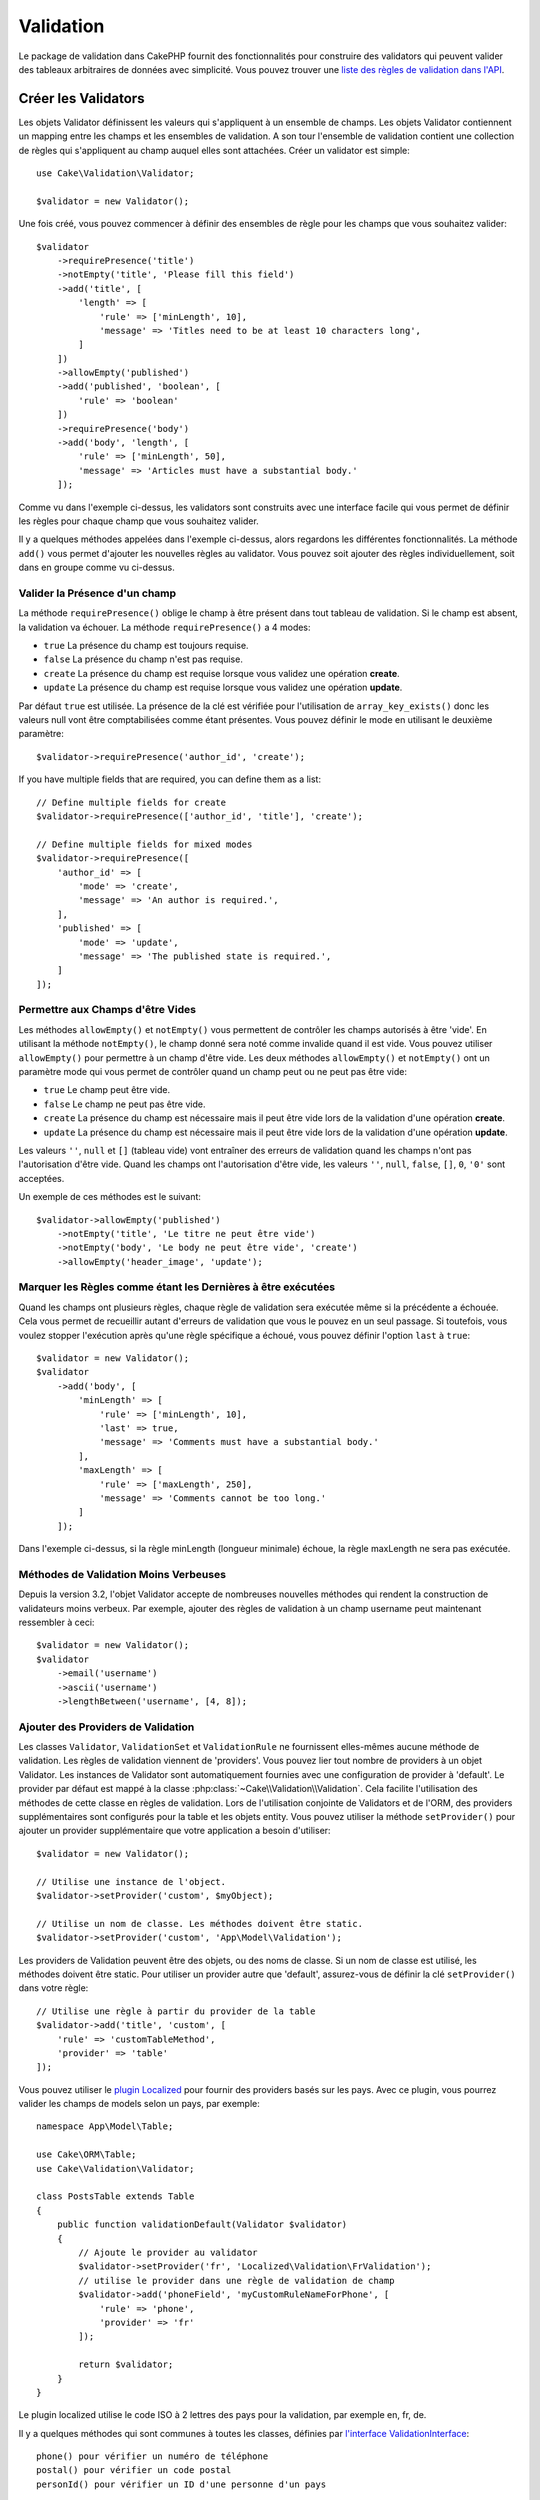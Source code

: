 Validation
##########

.. php:namespace:: Cake\Validation

Le package de validation dans CakePHP fournit des fonctionnalités pour
construire des validators qui peuvent valider des tableaux arbitraires de
données avec simplicité. Vous pouvez trouver une `liste des règles de validation
dans l'API
<https://api.cakephp.org/3.x/class-Cake.Validation.Validation.html>`__.

.. _creating-validators:

Créer les Validators
====================

.. php:class:: Validator

Les objets Validator définissent les valeurs qui s'appliquent à un ensemble de
champs. Les objets Validator contiennent un mapping entre les champs et les
ensembles de validation. A son tour l'ensemble de validation contient une
collection de règles qui s'appliquent au champ auquel elles sont attachées.
Créer un validator est simple::

    use Cake\Validation\Validator;

    $validator = new Validator();

Une fois créé, vous pouvez commencer à définir des ensembles de règle pour les
champs que vous souhaitez valider::

    $validator
        ->requirePresence('title')
        ->notEmpty('title', 'Please fill this field')
        ->add('title', [
            'length' => [
                'rule' => ['minLength', 10],
                'message' => 'Titles need to be at least 10 characters long',
            ]
        ])
        ->allowEmpty('published')
        ->add('published', 'boolean', [
            'rule' => 'boolean'
        ])
        ->requirePresence('body')
        ->add('body', 'length', [
            'rule' => ['minLength', 50],
            'message' => 'Articles must have a substantial body.'
        ]);

Comme vu dans l'exemple ci-dessus, les validators sont construits avec une
interface facile qui vous permet de définir les règles pour chaque champ que
vous souhaitez valider.

Il y a quelques méthodes appelées dans l'exemple ci-dessus, alors regardons
les différentes fonctionnalités. La méthode ``add()`` vous permet d'ajouter
les nouvelles règles au validator. Vous pouvez soit ajouter des règles
individuellement, soit dans en groupe comme vu ci-dessus.

Valider la Présence d'un champ
------------------------------

La méthode ``requirePresence()`` oblige le champ à être présent dans tout
tableau de validation. Si le champ est absent, la validation va échouer. La
méthode ``requirePresence()`` a 4 modes:

* ``true`` La présence du champ est toujours requise.
* ``false`` La présence du champ n'est pas requise.
* ``create`` La présence du champ est requise lorsque vous validez une
  opération **create**.
* ``update`` La présence du champ est requise lorsque vous validez une
  opération **update**.

Par défaut ``true`` est utilisée. La présence de la clé est vérifiée pour
l'utilisation de ``array_key_exists()`` donc les valeurs null vont être
comptabilisées comme étant présentes. Vous pouvez définir le mode en utilisant
le deuxième paramètre::

    $validator->requirePresence('author_id', 'create');

If you have multiple fields that are required, you can define them as a list::

    // Define multiple fields for create
    $validator->requirePresence(['author_id', 'title'], 'create');

    // Define multiple fields for mixed modes
    $validator->requirePresence([
        'author_id' => [
            'mode' => 'create',
            'message' => 'An author is required.',
        ],
        'published' => [
            'mode' => 'update',
            'message' => 'The published state is required.',
        ]
    ]);

.. versionadded:: 3.3.0
    ``requirePresence()`` accepts an array of fields as of 3.3.0

Permettre aux Champs d'être Vides
---------------------------------

Les méthodes ``allowEmpty()`` et ``notEmpty()`` vous permettent de contrôler
les champs autorisés à être 'vide'. En utilisant la méthode ``notEmpty()``, le
champ donné sera noté comme invalide quand il est vide. Vous pouvez utiliser
``allowEmpty()`` pour permettre à un champ d'être vide. Les deux méthodes
``allowEmpty()`` et ``notEmpty()`` ont un paramètre mode qui vous permet
de contrôler quand un champ peut ou ne peut pas être vide:

* ``true`` Le champ peut être vide.
* ``false`` Le champ ne peut pas être vide.
* ``create`` La présence du champ est nécessaire mais il peut être vide lors
  de la validation d'une opération **create**.
* ``update`` La présence du champ est nécessaire mais il peut être vide lors
  de la validation d'une opération **update**.

Les valeurs ``''``, ``null`` et ``[]`` (tableau vide) vont entraîner des
erreurs de validation quand les champs n'ont pas l'autorisation d'être vide.
Quand les champs ont l'autorisation d'être vide, les valeurs ``''``, ``null``,
``false``, ``[]``, ``0``, ``'0'`` sont acceptées.

Un exemple de ces méthodes est le suivant::

    $validator->allowEmpty('published')
        ->notEmpty('title', 'Le titre ne peut être vide')
        ->notEmpty('body', 'Le body ne peut être vide', 'create')
        ->allowEmpty('header_image', 'update');


Marquer les Règles comme étant les Dernières à être exécutées
-------------------------------------------------------------

Quand les champs ont plusieurs règles, chaque règle de validation sera exécutée
même si la précédente a échouée. Cela vous permet de recueillir autant d'erreurs
de validation que vous le pouvez en un seul passage. Si toutefois, vous voulez
stopper l'exécution après qu'une règle spécifique a échoué, vous pouvez définir
l'option ``last`` à ``true``::

    $validator = new Validator();
    $validator
        ->add('body', [
            'minLength' => [
                'rule' => ['minLength', 10],
                'last' => true,
                'message' => 'Comments must have a substantial body.'
            ],
            'maxLength' => [
                'rule' => ['maxLength', 250],
                'message' => 'Comments cannot be too long.'
            ]
        ]);

Dans l'exemple ci-dessus, si la règle minLength (longueur minimale) échoue,
la règle maxLength ne sera pas exécutée.

Méthodes de Validation Moins Verbeuses
--------------------------------------

Depuis la version 3.2, l'objet Validator accepte de nombreuses nouvelles
méthodes qui rendent la construction de validateurs moins verbeux. Par exemple,
ajouter des règles de validation à un champ username peut maintenant ressembler
à ceci::

    $validator = new Validator();
    $validator
        ->email('username')
        ->ascii('username')
        ->lengthBetween('username', [4, 8]);

Ajouter des Providers de Validation
-----------------------------------

Les classes ``Validator``, ``ValidationSet`` et ``ValidationRule`` ne
fournissent elles-mêmes aucune méthode de validation. Les règles de validation
viennent de 'providers'. Vous pouvez lier tout nombre de providers à un objet
Validator. Les instances de Validator sont automatiquement fournies avec une
configuration de provider à 'default'. Le provider par défaut est mappé à la
classe :php:class:`~Cake\\Validation\\Validation`. Cela facilite l'utilisation
des méthodes de cette classe en règles de validation. Lors de l'utilisation
conjointe de Validators et de l'ORM, des providers supplémentaires sont
configurés pour la table et les objets entity. Vous pouvez utiliser la méthode
``setProvider()`` pour ajouter un provider supplémentaire que votre application
a besoin d'utiliser::

    $validator = new Validator();

    // Utilise une instance de l'object.
    $validator->setProvider('custom', $myObject);

    // Utilise un nom de classe. Les méthodes doivent être static.
    $validator->setProvider('custom', 'App\Model\Validation');

Les providers de Validation peuvent être des objets, ou des noms de classe. Si
un nom de classe est utilisé, les méthodes doivent être static. Pour utiliser
un provider autre que 'default', assurez-vous de définir la clé ``setProvider()``
dans votre règle::

    // Utilise une règle à partir du provider de la table
    $validator->add('title', 'custom', [
        'rule' => 'customTableMethod',
        'provider' => 'table'
    ]);

Vous pouvez utiliser le `plugin Localized <https://github.com/cakephp/localized>`_ pour fournir des providers basés sur
les pays. Avec ce plugin, vous pourrez valider les champs de models selon un
pays, par exemple::

    namespace App\Model\Table;

    use Cake\ORM\Table;
    use Cake\Validation\Validator;

    class PostsTable extends Table
    {
        public function validationDefault(Validator $validator)
        {
            // Ajoute le provider au validator
            $validator->setProvider('fr', 'Localized\Validation\FrValidation');
            // utilise le provider dans une règle de validation de champ
            $validator->add('phoneField', 'myCustomRuleNameForPhone', [
                'rule' => 'phone',
                'provider' => 'fr'
            ]);

            return $validator;
        }
    }

Le plugin localized utilise le code ISO à 2 lettres des pays pour la validation,
par exemple en, fr, de.

Il y a quelques méthodes qui sont communes à toutes les classes, définies par
`l'interface ValidationInterface <https://github.com/cakephp/localized/blob/master/src/Validation/ValidationInterface.php>`_::

    phone() pour vérifier un numéro de téléphone
    postal() pour vérifier un code postal
    personId() pour vérifier un ID d'une personne d'un pays

Règles de Validation Personnalisées
-----------------------------------

En plus de l'utilisation des méthodes venant des providers, vous pouvez aussi
utiliser toute fonction appellable inclue de façon anonyme en règle de
validation::

    // Utilise une fonction globale
    $validator->add('title', 'custom', [
        'rule' => 'validate_title',
        'message' => 'The title is not valid'
    ]);

    // Utilise un tableau appelable qui n'est pas un provider
    $validator->add('title', 'custom', [
        'rule' => [$this, 'method'],
        'message' => 'The title is not valid'
    ]);

    // Utilise une closure
    $extra = 'Some additional value needed inside the closure';
    $validator->add('title', 'custom', [
        'rule' => function ($value, $context) use ($extra) {
            // Logique personnalisée qui retourne true/false
        },
        'message' => 'The title is not valid'
    ]);

    // Utilisez une règle à partir d'un provider personnalisé
    $validator->add('title', 'custom', [
        'rule' => 'customRule',
        'provider' => 'custom',
        'message' => 'The title is not unique enough'
    ]);

Les Closures ou les méthodes appelables vont recevoir 2 arguments lors de leur
appel. Le premier va être la valeur pour le champ étant validé. Le second est
un tableau contextuel contenant des données liées au processus de validation:

- **data**: Les données originelles passées à la méthode de validation, utile
  si vous planifiez de créer les règles comparant les valeurs.
- **providers**: La liste complète de règle des objets provider, utile si vous
  avez besoin de créer des règles complexes en appelant plusieurs providers.
- **newRecord**: Selon si l'appel de la validation est pour un nouvel
  enregistrement ou pour un enregistrement existant.

Si vous devez passer des données supplémentaires à vos méthodes de validation
comme pour les ids des users, vous pouvez utiliser un provider dynamique
personnalisé dans votre controller::

    $this->Examples->validator('default')->provider('passed', [
        'count' => $countFromController,
        'userid' => $this->Auth->user('id')
    ]);

Ensuite assurez-vous que votre méthode de validation ait le deuxième paramètre
de contexte::

    public function customValidationMethod($check, array $context)
    {
        $userid = $context['providers']['passed']['userid'];
    }

Validation Conditionnelle
-------------------------

Lors de la définition des règles de validation, vous pouvez utiliser la clé
``on`` pour définir quand une règle de validation doit être appliquée. Si
elle est laissée non définie, la règle va toujours être appliquée. Les autres
valeurs valides sont ``create`` et ``update``. L'utilisation d'une de ces
valeurs va faire que la règle va s'appliquer seulement pour les opérations
create ou update.

En plus, vous pouvez fournir une fonction appelable qui va déterminer si oui
ou non, une règle particulière doit être appliquée::

    $validator->add('picture', 'file', [
        'rule' => ['mimeType', ['image/jpeg', 'image/png']],
        'on' => function ($context) {
            return !empty($context['data']['show_profile_picture']);
        }
    ]);

Vous pouvez accéder aux autres données soumises depuis le formulaire via le
tableau ``$context['data']``.
L'exemple ci-dessus va rendre la règle pour 'picture' optionnelle selon si la
valeur pour ``show_profile_picture`` est vide. Vous pouvez également utiliser
la règle de validation ``uploadedFile`` pour créer des inputs optionnelles
d'upload de fichiers::

    $validator->add('picture', 'file', [
        'rule' => ['uploadedFile', ['optional' => true]],
    ]);

Les méthodes de validation ``allowEmpty()``, ``notEmpty()`` et
``requirePresence()`` prennent également une fonction appelable en dernier
argument, ce qui determine si oui ou non la règle doit être appliquée. Par
exemple on peut autoriser parfois à un champ à être vide::

    $validator->allowEmpty('tax', function ($context) {
        return !$context['data']['is_taxable'];
    });

De la même façon, on peut vouloir qu'un champ soit peuplé quand certaines
conditions sont vérifiées::

    $validator->notEmpty('email_frequency', 'This field is required', function ($context) {
        return !empty($context['data']['wants_newsletter']);
    });

Dans l'exemple ci-dessus, le champ ``email_frequency`` ne peut être laissé vide
si l'utilisateur veut recevoir la newsletter.

De plus il est aussi possible de demander à ce qu'un champ soit présent sous
certaines conditions seulement::

    $validator->requirePresence('full_name', function ($context) {
        if (isset($context['data']['action'])) {
            return $context['data']['action'] === 'subscribe';
        }
        return false;
    });
    $validator->requirePresence('email');

Ceci demanderait à ce que le champ ``full_name`` soit présent seulement dans le
cas où l'utilisateur veut créer une inscription, alors que le champ ``email``
est toujours requis puisqu'il serait aussi demandée lors de l'annulation d'une
inscription.

.. versionadded:: 3.1.1
    La possibilité de faire un callable pour ``requirePresence()`` a été ajoutée
    dans 3.1.1.

Imbriquer des Validators
------------------------

.. versionadded:: 3.0.5

Lorsque vous validez des :doc:`/core-libraries/form` avec des données
imbriquées, ou lorsque vous travaillez avec des modèles qui contiennent des
données de type tableau, il est nécessaire de valider les données imbriquées
dont vous disposez. CakePHP permet d'ajouter des validators sur des attributs
spécifiques. Par exemple, imaginez que vous travailliez avec une base de données
non relationnelle et que vous ayez besoin d'enregistrer un article et ses
commentaires::

    $data = [
        'title' => 'Meilleur article',
        'comments' => [
            ['comment' => '']
        ]
    ];

Pour valider les commentaires, vous utiliseriez un validator imbriqué::

    $validator = new Validator();
    $validator->add('title', 'not-blank', ['rule' => 'notBlank']);

    $commentValidator = new Validator();
    $commentValidator->add('comment', 'not-blank', ['rule' => 'notBlank']);

    // Connecte les validators imbriqués.
    $validator->addNestedMany('comments', $commentValidator);

    // Récupère toutes erreurs y compris celles des validators imbriqués.
    $validator->errors($data);

Vous pouvez créer des 'relations' 1:1 avec ``addNested()`` et  des 'relations'
1:N avec ``addNestedMany()``. Avec ces deux méthodes, les erreurs des
validators contribuerons aux erreurs du validator parent et influeront sur le
résultat final.

.. _reusable-validators:

Créer des Validators Ré-utilisables
-----------------------------------

Bien que définir des validators inline, là où ils sont utilisés, permet de
donner un bon exemple de code, cela ne conduit pas à avoir des applications
facilement maintenable. A la place, vous devriez créer des sous-classes de
``Validator`` pour votre logique de validation réutilisable::

    // Dans src/Model/Validation/ContactValidator.php
    namespace App\Model\Validation;

    use Cake\Validation\Validator;

    class ContactValidator extends Validator
    {
        public function __construct()
        {
            parent::__construct();
            // Add validation rules here.
        }
    }

Valider les Données
===================

Maintenant que vous avez créé un validator et que vous lui avez ajouté les
règles que vous souhaitiez, vous pouvez commencer à l'utiliser pour valider les
données. Les Validators sont capables de valider un tableau de données. Par
exemple, si vous voulez valider un formulaire de contact avant de créer et
d'envoyer un email, vous pouvez faire ce qui suit::

    use Cake\Validation\Validator;

    $validator = new Validator();
    $validator
        ->requirePresence('email')
        ->add('email', 'validFormat', [
            'rule' => 'email',
            'message' => 'E-mail must be valid'
        ])
        ->requirePresence('name')
        ->allowEmpty('name', false, 'We need your name.')
        ->requirePresence('comment')
        ->allowEmpty('comment', false, 'You need to give a comment.');

    $errors = $validator->errors($this->request->getData());
    if (empty($errors)) {
        // Envoi d'un email.
    }

La méthode ``errors()`` va retourner un tableau non-vide quand il y a des échecs
de validation. Le tableau retourné d'erreurs sera structuré comme ceci::

    $errors = [
        'email' => ['E-mail doit être valide']
    ];

Si vous avez plusieurs erreurs pour un seul champ, un tableau de messages
d'erreur va être retourné par champ. Par défaut la méthode ``errors()`` applique
les règles pour le mode 'create' mode. Si vous voulez appliquer les règles
'update' vous pouvez faire ce qui suit::

    $errors = $validator->errors($this->request->getData(), false);
    if (empty($errors)) {
        // Envoi d'un email.
    }

.. note::

    Si vous avez besoin de valider les entities, vous devez utiliser les
    méthodes comme
    :php:meth:`~Cake\\ORM\\Table::newEntity()`,
    :php:meth:`~Cake\\ORM\\Table::newEntities()`,
    :php:meth:`~Cake\\ORM\\Table::patchEntity()`,
    :php:meth:`~Cake\\ORM\\Table::patchEntities()` or
    :php:meth:`~Cake\\ORM\\Table::save()` puisqu'elles ont été créées pour cela.

Valider les Entities
====================

Alors que les entities sont validées quand elles sont sauvegardées, vous pouvez
aussi vouloir valider les entities avant d'essayer de faire toute sauvegarde.
La validation des entities avant la sauvegarde est faite automatiquement quand
on utilise ``newEntity()``, ``newEntities()``, ``patchEntity()`` ou
``patchEntities()``::

    // Dans la classe ArticlesController
    $article = $this->Articles->newEntity($this->request->getData());
    if ($article->errors()) {
        // Afficher les messages d'erreur ici.
    }

De la même manière, quand vous avez besoin de pré-valider plusieurs entities
en une fois, vous pouvez utiliser la méthode ``newEntities()``::

    // Dans la classe ArticlesController
    $entities = $this->Articles->newEntities($this->request->getData());
    foreach ($entities as $entity) {
        if (!$entity->errors()) {
                $this->Articles->save($entity);
        }
    }

Les méthodes ``newEntity()``, ``patchEntity()``, ``newEntities()`` et
``patchEntities()`` vous permettent de spécifier les associations à valider, et
les ensembles de validation à appliquer en utilisant le paramètre ``options``::

    $valid = $this->Articles->newEntity($article, [
      'associated' => [
        'Comments' => [
          'associated' => ['User'],
          'validate' => 'special',
        ]
      ]
    ]);

La validation est habituellement utilisée pour les formulaires ou les interfaces
utilisateur, et ainsi elle n'est pas limitée seulement à la validation des
colonnes dans le schéma de la table. Cependant maintenir l'intégrité des données
selon d'où elles viennent est important. Pour résoudre ce problème, CakePHP
dispose d'un deuxième niveau de validation qui est appelé "règles
d'application". Vous pouvez en savoir plus en consultant la section
:ref:`Appliquer les Règles d'Application <application-rules>`.

Règles de Validation du Cœur
============================

CakePHP fournit une suite basique de méthodes de validation dans la classe
``Validation``. La classe Validation contient un ensemble de méthodes static qui
fournissent des validators pour plusieurs situations de validation habituelles.

La `documentation de l'API
<https://api.cakephp.org/3.x/class-Cake.Validation.Validation.html>`_ pour la
classe ``Validation`` fournit une bonne liste de règles de validation qui sont
disponibles, et leur utilisation basique.

Certaines des méthodes de validation acceptent des paramètres supplémentaires
pour définir des conditions limites ou des options valides. Vous pouvez fournir
ces conditions limite et options comme suit::

    $validator = new Validator();
    $validator
        ->add('title', 'minLength', [
            'rule' => ['minLength', 10]
        ])
        ->add('rating', 'validValue', [
            'rule' => ['range', 1, 5]
        ]);

Les règles du Cœur qui prennent des paramètres supplémentaires doivent avoir un
tableau pour la clé ``rule`` qui contient la règle comme premier élément, et les
paramètres supplémentaires en paramètres restants.
